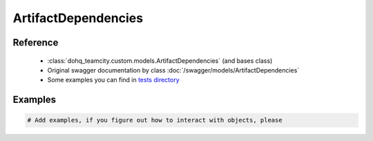 ############
ArtifactDependencies
############

Reference
========

  + :class:`dohq_teamcity.custom.models.ArtifactDependencies` (and bases class)
  + Original swagger documentation by class :doc:`/swagger/models/ArtifactDependencies`
  + Some examples you can find in `tests directory <https://github.com/devopshq/teamcity/blob/develop/test>`_

Examples
========
.. code-block:: python::

    # Add examples, if you figure out how to interact with objects, please


